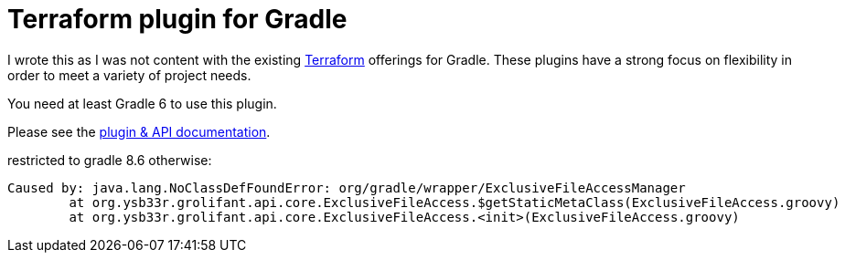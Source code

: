 = Terraform plugin for Gradle

I wrote this as I was not content with the existing https://www.terraform.io/[Terraform] offerings for Gradle. These plugins have a strong focus on flexibility in order to meet a variety of project needs.

You need at least Gradle 6 to use this plugin.

Please see the https://ysb33rOrg.gitlab.io/terraform-gradle-plugin[plugin & API documentation].

restricted to gradle 8.6 otherwise:
```
Caused by: java.lang.NoClassDefFoundError: org/gradle/wrapper/ExclusiveFileAccessManager
	at org.ysb33r.grolifant.api.core.ExclusiveFileAccess.$getStaticMetaClass(ExclusiveFileAccess.groovy)
	at org.ysb33r.grolifant.api.core.ExclusiveFileAccess.<init>(ExclusiveFileAccess.groovy)
```

// TODO remove old ysb33r dependencies with downloads
//
